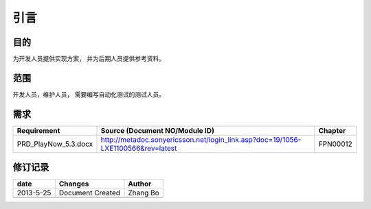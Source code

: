 引言
########################################
目的
*****************
为开发人员提供实现方案， 并为后期人员提供参考资料。

范围
*****************
开发人员，维护人员， 需要编写自动化测试的测试人员。


需求
*****************
+-----------------------+------------------------------------------------------------------------------------------+----------------+
|      Requirement      |                                         Source (Document NO/Module ID)                   |    Chapter     |
+=======================+==========================================================================================+================+
|PRD_PlayNow_5.3.docx   | http://metadoc.sonyericsson.net/login_link.asp?doc=19/1056-LXE1100566&rev=latest         |    FPN00012    |
+-----------------------+------------------------------------------------------------------------------------------+----------------+


修订记录
*****************
+------------+-------------------+----------------+
|date        |       Changes     |    Author      |
+============+===================+================+
|2013-5-25   |  Document Created |    Zhang Bo    |
+------------+-------------------+----------------+
|            |                   |                |
+------------+-------------------+----------------+




